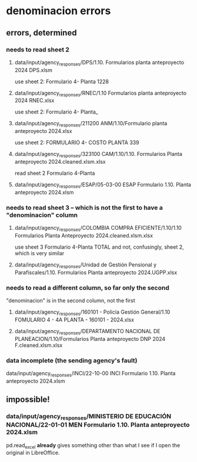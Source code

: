 * denominacion errors
** errors, determined
*** needs to read sheet 2
**** data/input/agency_responses/DPS/1.10. Formularios planta anteproyecto 2024 DPS.xlsm
     use sheet 2:
       Formulario 4- Planta 1228
**** data/input/agency_responses/RNEC/1.10 Formularios planta anteproyecto 2024 RNEC.xlsx
     use sheet 2:
       Formulario 4- Planta_
**** data/input/agency_responses/211200 ANM/1.10/Formulario planta anteproyecto 2024.xlsx
     use sheet 2:
       FORMULARIO 4- COSTO PLANTA 339
**** data/input/agency_responses/323100 CAM/1.10/1.10. Formularios Planta anteproyecto 2024.cleaned.xlsm.xlsx
     read sheet 2
       Formulario 4-Planta
**** data/input/agency_responses/ESAP/05-03-00 ESAP Formulario 1.10. Planta anteproyecto 2024.xlsm
*** needs to read sheet 3 -- which is *not* the first to have a "denominacion" column
**** data/input/agency_responses/COLOMBIA COMPRA EFICIENTE/1.10/1.10 Formularios Planta Anteproyecto 2024.cleaned.xlsm.xlsx
     use sheet 3
       Formulario 4-Planta TOTAL
     and not, confusingly, sheet 2, which is very similar
**** data/input/agency_responses/Unidad de Gestión Pensional y Parafiscales/1.10. Formularios Planta anteproyecto 2024.UGPP.xlsx
*** needs to read a different column, so far only the second
    "denominacion" is in the second column, not the first
**** data/input/agency_responses/160101 - Policía Gestión General/1.10  FOMULARIO 4 - 4A PLANTA - 160101 - 2024.xlsx
**** data/input/agency_responses/DEPARTAMENTO NACIONAL DE PLANEACION/1.10/Formularios Planta anteproyecto DNP 2024 F.cleaned.xlsm.xlsx
*** data incomplete (the sending agency's fault)
    data/input/agency_responses/INCI/22-10-00 INCI Formulario 1.10. Planta anteproyecto 2024.xlsm
** impossible!
*** data/input/agency_responses/MINISTERIO DE EDUCACIÓN NACIONAL/22-01-01 MEN Formulario 1.10. Planta anteproyecto 2024.xlsm
    pd.read_excel *already* gives something other than what I see if I open the original in LibreOffice.
